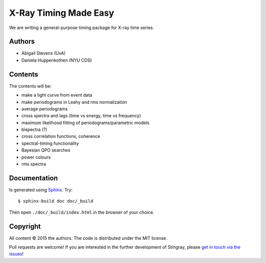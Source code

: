 X-Ray Timing Made Easy
=======================

We are writing a general-purpose timing package for X-ray time series.

Authors
--------
* Abigail Stevens (UvA)
* Daniela Huppenkothen (NYU CDS)

Contents
--------

The contents will be:

- make a light curve from event data
- make periodograms in Leahy and rms normalization
- average periodograms
- cross spectra and lags (time vs energy, time vs frequency)
- maximum likelihood fitting of periodograms/parametric models
- bispectra (?)
- cross correlation functions, coherence
- spectral-timing functionality
- Bayesian QPO searches
- power colours
- rms spectra

Documentation
-------------

Is generated using `Sphinx`_. Try::

   $ sphinx-build doc doc/_build

Then open ``./doc/_build/index.html`` in the browser of your choice.

.. _Sphinx: http://sphinx-doc.org

Copyright
---------

All content © 2015 the authors. The code is distributed under the MIT license.

Pull requests are welcome! If you are interested in the further development of
Stingray, please `get in touch via the issues
<https://github.com/dhuppenkothen/stingray/issues>`_!

